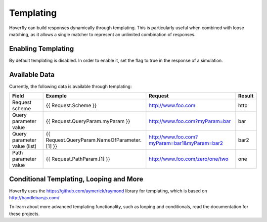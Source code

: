 .. _matching:


Templating
----------

Hoverfly can build responses dynamically through templating. This is particularly useful when combined with loose matching, as it allows a single
matcher to represent an unlimited combination of responses.


Enabling Templating
~~~~~~~~~~~~~~~~~~~

By default templating is disabled. In order to enable it, set the flag to true in the response of a simulation.


Available Data
~~~~~~~~~~~~~~

Currently, the following data is available through templating:

+------------------------------+----------------------------------------------+----------------------------------------------+--------+
| Field                        | Example                                      | Request                                      | Result |
+==============================+==============================================+==============================================+========+
| Request scheme               | {{ Request.Scheme }}                         | http://www.foo.com                           | http   |
+------------------------------+----------------------------------------------+----------------------------------------------+--------+
| Query parameter value        | {{ Request.QueryParam.myParam }}             | http://www.foo.com?myParam=bar               | bar    |
+------------------------------+----------------------------------------------+----------------------------------------------+--------+
| Query parameter value (list) | {{ Request.QueryParam.NameOfParameter.[1] }} | http://www.foo.com?myParam=bar1&myParam=bar2 | bar2   |
+------------------------------+----------------------------------------------+----------------------------------------------+--------+
| Path parameter value         | {{ Request.PathParam.[1] }}                  | http://www.foo.com/zero/one/two              | one    |
+------------------------------+----------------------------------------------+----------------------------------------------+--------+

Conditional Templating, Looping and More
~~~~~~~~~~~~~~~~~~~~~~~~~~~~~~~~~~~~~~~~

Hoverfly uses the https://github.com/aymerick/raymond library for templating, which is based on http://handlebarsjs.com/

To learn about more advanced templating functionality, such as looping and conditionals, read the documentation for these projects.